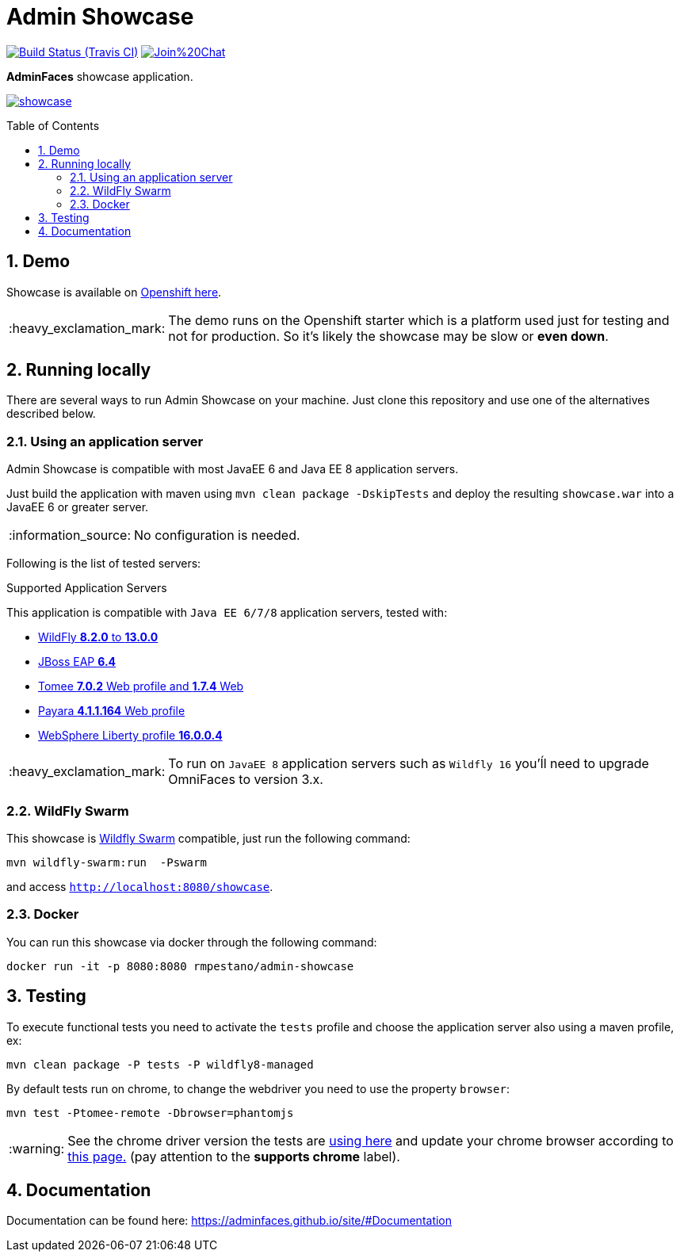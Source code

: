 = Admin Showcase
:page-layout: base
:source-language: java
:icons: font
:linkattrs:
:sectanchors:
:sectlink:
:numbered:
:doctype: book
:toc: preamble
:tip-caption: :bulb:
:note-caption: :information_source:
:important-caption: :heavy_exclamation_mark:
:caution-caption: :fire:
:warning-caption: :warning:

image:https://travis-ci.org/adminfaces/admin-showcase.svg[Build Status (Travis CI), link=https://travis-ci.org/adminfaces/admin-showcase]
image:https://badges.gitter.im/Join%20Chat.svg[link="https://gitter.im/adminfaces?utm_source=badge&utm_medium=badge&utm_campaign=pr-badge&utm_content=badge"]

*AdminFaces* showcase application.

image:showcase.png[link="https://raw.githubusercontent.com/adminfaces/admin-showcase/master/showcase.png"]


== Demo 

Showcase is available on https://adminfaces.github.io/admin-showcase/[Openshift here^].

IMPORTANT: The demo runs on the Openshift starter which is a platform used just for testing and not for production. So it's likely the showcase may be slow or *even down*.

== Running locally

There are several ways to run Admin Showcase on your machine. Just clone this repository and use one of the alternatives described below.

=== Using an application server


Admin Showcase is compatible with most JavaEE 6 and Java EE 8 application servers.

Just build the application with maven using `mvn clean package -DskipTests` and deploy the resulting `showcase.war` into a JavaEE 6 or greater server.

NOTE: No configuration is needed.

Following is the list of tested servers:

.Supported Application Servers

This application is compatible with `Java EE 6/7/8` application servers, tested with:

* http://wildfly.org/downloads/[WildFly *8.2.0* to *13.0.0*^]
* https://developers.redhat.com/download-manager/file/jboss-eap-6.4.0.GA.zip[JBoss EAP *6.4*^]
* http://tomee.apache.org/downloads.html[Tomee *7.0.2* Web profile and *1.7.4* Web]
* http://www.payara.fish/all_downloads[Payara *4.1.1.164* Web profile]
* https://developer.ibm.com/wasdev/downloads/liberty-profile-using-non-eclipse-environments/[WebSphere Liberty profile *16.0.0.4*^]

IMPORTANT: To run on `JavaEE 8` application servers such as `Wildfly 16` you'ĺl need to upgrade OmniFaces to version 3.x.

=== WildFly Swarm

This showcase is http://wildfly-swarm.io/[Wildfly Swarm^] compatible, just run the following command:

----
mvn wildfly-swarm:run  -Pswarm
----

and access `http://localhost:8080/showcase`.

=== Docker

You can run this showcase via docker through the following command:

----
docker run -it -p 8080:8080 rmpestano/admin-showcase
----

== Testing

To execute functional tests you need to activate the `tests` profile and choose the application server also using a maven profile, ex:

----
mvn clean package -P tests -P wildfly8-managed
----

By default tests run on chrome, to change the webdriver you need to use the property `browser`:

----
mvn test -Ptomee-remote -Dbrowser=phantomjs
----

WARNING: See the chrome driver version the tests are https://github.com/adminfaces/admin-showcase/blob/master/src/test/resources/arquillian.xml#L42[using here^] and update your chrome browser according to https://sites.google.com/a/chromium.org/chromedriver/downloads[this page.^] (pay attention to the *supports chrome* label).


== Documentation

Documentation can be found here: https://adminfaces.github.io/site/#Documentation
